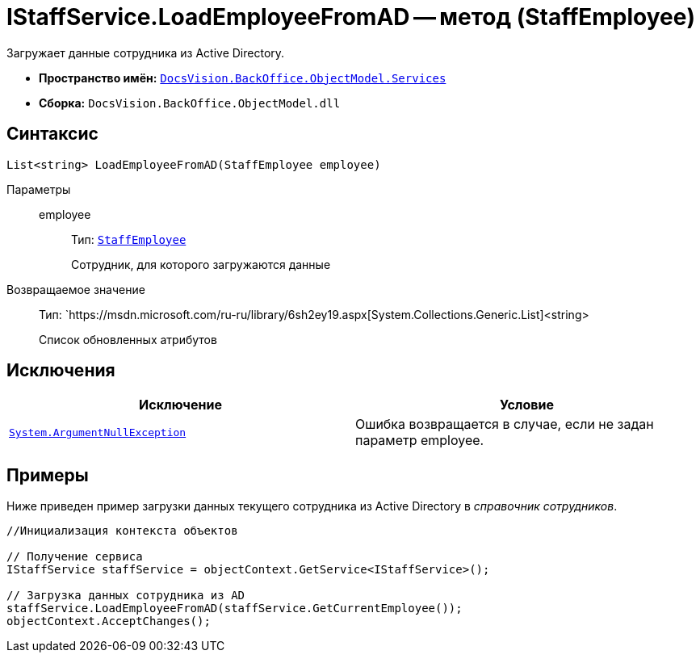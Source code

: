 = IStaffService.LoadEmployeeFromAD -- метод (StaffEmployee)

Загружает данные сотрудника из Active Directory.

* *Пространство имён:* `xref:api/DocsVision/BackOffice/ObjectModel/Services/Services_NS.adoc[DocsVision.BackOffice.ObjectModel.Services]`
* *Сборка:* `DocsVision.BackOffice.ObjectModel.dll`

== Синтаксис

[source,csharp]
----
List<string> LoadEmployeeFromAD(StaffEmployee employee)
----

Параметры::
employee:::
Тип: `xref:api/DocsVision/BackOffice/ObjectModel/StaffEmployee_CL.adoc[StaffEmployee]`
+
Сотрудник, для которого загружаются данные

Возвращаемое значение::
Тип: `https://msdn.microsoft.com/ru-ru/library/6sh2ey19.aspx[System.Collections.Generic.List]<string>
+
Список обновленных атрибутов

== Исключения

[cols=",",options="header"]
|===
|Исключение |Условие
|`http://msdn.microsoft.com/ru-ru/library/system.argumentnullexception.aspx[System.ArgumentNullException]` |Ошибка возвращается в случае, если не задан параметр employee.
|===

== Примеры

Ниже приведен пример загрузки данных текущего сотрудника из Active Directory в _справочник сотрудников_.

[source,csharp]
----
//Инициализация контекста объектов

// Получение сервиса
IStaffService staffService = objectContext.GetService<IStaffService>();

// Загрузка данных сотрудника из AD
staffService.LoadEmployeeFromAD(staffService.GetCurrentEmployee());
objectContext.AcceptChanges();
----
